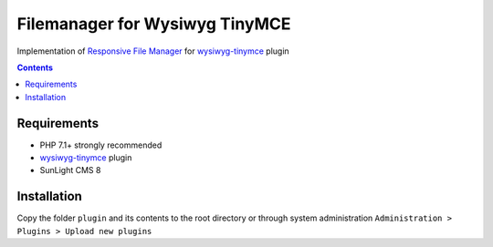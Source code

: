 Filemanager for Wysiwyg TinyMCE
###############################

Implementation of `Responsive File Manager <https://www.responsivefilemanager.com/>`_ for `wysiwyg-tinymce <https://github.com/jDanek/wysiwyg-tinymce>`_ plugin

.. contents::

Requirements
************

- PHP 7.1+ strongly recommended
- `wysiwyg-tinymce <https://github.com/jDanek/wysiwyg-tinymce>`_ plugin
- SunLight CMS 8

Installation
************

Copy the folder ``plugin`` and its contents to the root directory or through system administration ``Administration > Plugins > Upload new plugins``